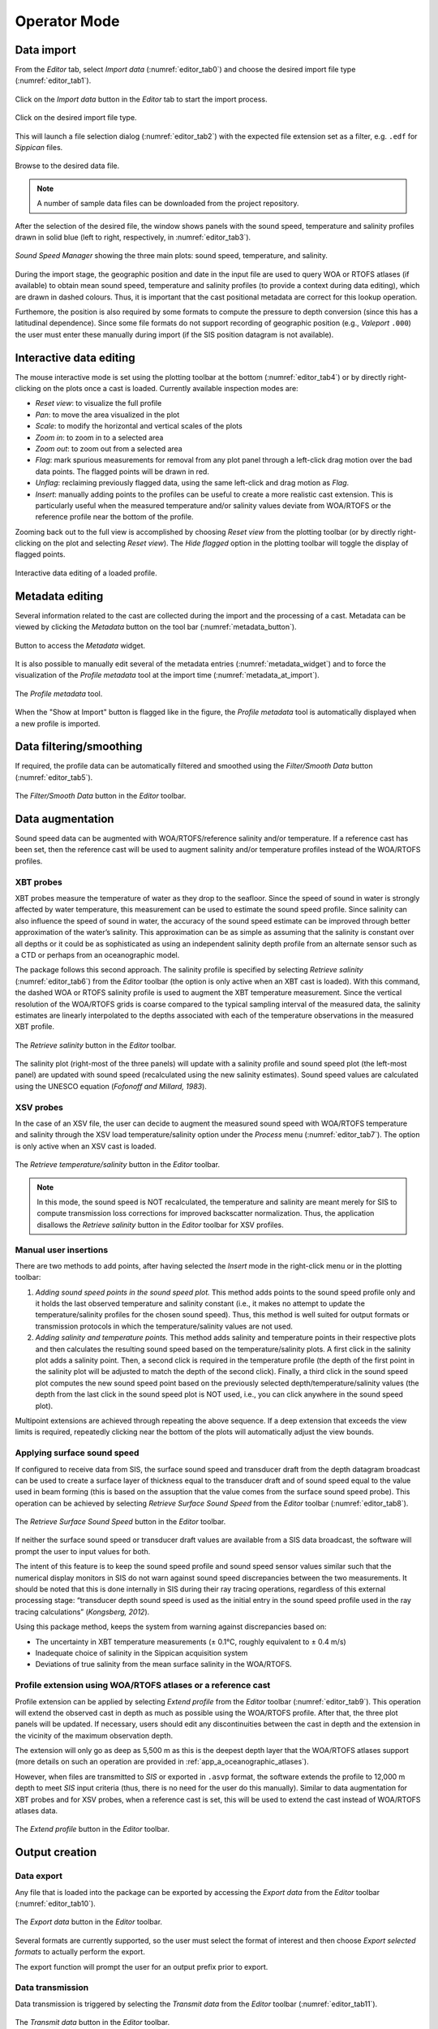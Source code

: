 .. _operator_mode:

*************
Operator Mode
*************

.. index::
   single: mode; operator


.. _data_import:

Data import
===========

.. index::
   single: data; import

From the *Editor* tab, select *Import data* (:numref:`editor_tab0`) and choose the desired import file type (:numref:`editor_tab1`).

.. _editor_tab0:
.. figure:: ./_static/editor_tab0.png
    :width: 640px
    :align: center
    :alt: alternate text
    :figclass: align-center

    Click on the *Import data* button in the *Editor* tab to start the import process.

.. _editor_tab1:
.. figure:: ./_static/editor_tab1.png
    :width: 400px
    :align: center
    :alt: alternate text
    :figclass: align-center

    Click on the desired import file type.

This will launch a file selection dialog (:numref:`editor_tab2`) with the expected file extension set as a filter, e.g. ``.edf``
for *Sippican* files.

.. _editor_tab2:
.. figure:: ./_static/editor_tab2.png
    :width: 500px
    :align: center
    :alt: alternate text
    :figclass: align-center

    Browse to the desired data file.

.. note:: A number of sample data files can be downloaded from the project repository.

After the selection of the desired file, the window shows panels with the sound speed, temperature and
salinity profiles drawn in solid blue (left to right, respectively, in :numref:`editor_tab3`).

.. _editor_tab3:
.. figure:: ./_static/editor_tab3.png
    :width: 640px
    :align: center
    :alt: alternate text
    :figclass: align-center

    *Sound Speed Manager* showing the three main plots: sound speed, temperature, and salinity.


During the import stage, the geographic position and date in the input file are used to query WOA or RTOFS
atlases (if available) to obtain mean sound speed, temperature and salinity profiles (to provide a context
during data editing), which are drawn in dashed colours. Thus, it is important that the cast positional metadata
are correct for this lookup operation.

Furthemore, the position is also required by some formats to compute the pressure to depth conversion (since this
has a latitudinal dependence). Since some file formats do not support recording of geographic position
(e.g., *Valeport* ``.000``) the user must enter these manually during import (if the SIS position datagram is
not available).


Interactive data editing
========================

The mouse interactive mode is set using the plotting toolbar at the bottom (:numref:`editor_tab4`) or by directly right-clicking
on the plots once a cast is loaded. Currently available inspection modes are:

* *Reset view*: to visualize the full profile
* *Pan*: to move the area visualized in the plot
* *Scale*: to modify the horizontal and vertical scales of the plots
* *Zoom in*: to zoom in to a selected area
* *Zoom out*: to zoom out from a selected area
* *Flag*: mark spurious measurements for removal from any plot panel through a left-click drag motion over the bad data points. The flagged points will be drawn in red.
* *Unflag*: reclaiming previously flagged data, using the same left-click and drag motion as *Flag*.
* *Insert*: manually adding points to the profiles can be useful to create a more realistic cast extension. This is particularly useful when the measured temperature and/or salinity values deviate from WOA/RTOFS or the reference profile near the bottom of the profile.

Zooming back out to the full view is accomplished by choosing *Reset view* from the plotting toolbar
(or by directly right-clicking on the plot and selecting *Reset view*).
The *Hide flagged* option in the plotting toolbar will toggle the display of flagged points.

.. _editor_tab4:
.. figure:: ./_static/editor_tab4.png
    :width: 640px
    :align: center
    :alt: data editing
    :figclass: align-center

    Interactive data editing of a loaded profile.


Metadata editing
================

Several information related to the cast are collected during the import and the processing of a cast.
Metadata can be viewed by clicking the *Metadata* button on the tool bar (:numref:`metadata_button`).

.. _metadata_button:
.. figure:: ./_static/metadata_button.png
    :width: 640px
    :align: center
    :alt: data editing
    :figclass: align-center

    Button to access the *Metadata* widget.

It is also possible to manually edit several of the metadata entries (:numref:`metadata_widget`) and to force the
visualization of the *Profile metadata* tool at the import time (:numref:`metadata_at_import`).

.. _metadata_widget:
.. figure:: ./_static/metadata_widget.png
    :width: 400px
    :align: center
    :alt: data editing
    :figclass: align-center

    The *Profile metadata* tool.

.. _metadata_at_import:
.. figure:: ./_static/metadata_at_import.png
    :width: 400px
    :align: center
    :alt: data editing
    :figclass: align-center

    When the "Show at Import" button is flagged like in the figure, the *Profile metadata* tool is automatically displayed when a new profile is imported.

Data filtering/smoothing
========================

If required, the profile data can be automatically filtered and smoothed using the *Filter/Smooth Data* button (:numref:`editor_tab5`).

.. _editor_tab5:
.. figure:: ./_static/editor_tab5.png
    :width: 640px
    :align: center
    :alt: data editing
    :figclass: align-center

    The *Filter/Smooth Data* button in the *Editor* toolbar.

Data augmentation
=================

Sound speed data can be augmented with WOA/RTOFS/reference salinity and/or temperature. If a reference cast has been set,
then the reference cast will be used to augment salinity and/or temperature profiles instead of the WOA/RTOFS profiles.

XBT probes
----------

.. index:: XBT

XBT probes measure the temperature of water as they drop to the seafloor. Since the speed of sound in water is
strongly affected by water temperature, this measurement can be used to estimate the sound speed profile.
Since salinity can also influence the speed of sound in water, the accuracy of the sound speed estimate
can be improved through better approximation of the water’s salinity. This approximation can be as simple as
assuming that the salinity is constant over all depths or it could be as sophisticated as using
an independent salinity depth profile from an alternate sensor such as a CTD or perhaps from an oceanographic model.

The package follows this second approach. The salinity profile is specified by selecting *Retrieve salinity*
(:numref:`editor_tab6`) from the *Editor* toolbar (the option is only active when an XBT cast is loaded). With this command,
the dashed WOA or RTOFS salinity profile is used to augment the XBT temperature measurement.
Since the vertical resolution of the WOA/RTOFS grids is coarse compared to the typical sampling interval
of the measured data, the salinity estimates are linearly interpolated to the depths associated
with each of the temperature observations in the measured XBT profile.

.. _editor_tab6:
.. figure:: ./_static/editor_tab6.png
    :width: 640px
    :align: center
    :alt: data editing
    :figclass: align-center

    The *Retrieve salinity* button in the *Editor* toolbar.

The salinity plot (right-most of the three panels) will update with a salinity profile and sound speed plot
(the left-most panel) are updated with sound speed (recalculated using the new salinity estimates).
Sound speed values are calculated using the UNESCO equation (*Fofonoff and Millard, 1983*).

XSV probes
----------

.. index:: XSV

In the case of an XSV file, the user can decide to augment the measured sound speed with WOA/RTOFS temperature and
salinity through the XSV load temperature/salinity option under the *Process* menu (:numref:`editor_tab7`).
The option is only active when an XSV cast is loaded.

.. _editor_tab7:
.. figure:: ./_static/editor_tab7.png
    :width: 640px
    :align: center
    :alt: data editing
    :figclass: align-center

    The *Retrieve temperature/salinity* button in the *Editor* toolbar.

.. note:: In this mode, the sound speed is NOT recalculated, the temperature and salinity are meant merely for SIS
    to compute transmission loss corrections for improved backscatter normalization.
    Thus, the application disallows the *Retrieve salinity* button in the *Editor* toolbar for XSV profiles.

Manual user insertions
----------------------

.. index:: manual insertion

There are two methods to add points, after having selected the *Insert* mode in the right-click menu or in the plotting
toolbar:

1. *Adding sound speed points in the sound speed plot.* This method adds points to the sound speed profile only and it holds the last observed temperature and salinity constant (i.e., it makes no attempt to update the temperature/salinity profiles for the chosen sound speed). Thus, this method is well suited for output formats or transmission protocols in which the temperature/salinity values are not used.

2. *Adding salinity and temperature points.* This method adds salinity and temperature points in their respective plots and then calculates the resulting sound speed based on the temperature/salinity plots. A first click in the salinity plot adds a salinity point. Then, a second click is required in the temperature profile (the depth of the first point in the salinity plot will be adjusted to match the depth of the second click). Finally, a third click in the sound speed plot computes the new sound speed point based on the previously selected depth/temperature/salinity values (the depth from the last click in the sound speed plot is NOT used, i.e., you can click anywhere in the sound speed plot).

Multipoint extensions are achieved through repeating the above sequence. If a deep extension that exceeds
the view limits is required, repeatedly clicking near the bottom of the plots will automatically adjust the view bounds.

Applying surface sound speed
----------------------------

If configured to receive data from SIS, the surface sound speed and transducer draft from the depth datagram broadcast
can be used to create a surface layer of thickness equal to the transducer draft and of sound speed equal
to the value used in beam forming (this is based on the assuption that the value comes
from the surface sound speed probe).
This operation can be achieved by selecting *Retrieve Surface Sound Speed* from the *Editor* toolbar
(:numref:`editor_tab8`).

.. _editor_tab8:
.. figure:: ./_static/editor_tab8.png
    :width: 640px
    :align: center
    :alt: data editing
    :figclass: align-center

    The *Retrieve Surface Sound Speed* button in the *Editor* toolbar.

If neither the surface sound speed or transducer draft values are available from a SIS data broadcast,
the software will prompt the user to input values for both.

The intent of this feature is to keep the sound speed profile and sound speed sensor values similar such that
the numerical display monitors in SIS do not warn against sound speed discrepancies between the two measurements.
It should be noted that this is done internally in SIS during their ray tracing operations,
regardless of this external processing stage: “transducer depth sound speed is used as the initial entry
in the sound speed profile used in the ray tracing calculations” (*Kongsberg, 2012*).

Using this package method, keeps the system from warning against discrepancies based on:

* The uncertainty in XBT temperature measurements (± 0.1°C, roughly equivalent to ± 0.4 m/s)
* Inadequate choice of salinity in the Sippican acquisition system
* Deviations of true salinity from the mean surface salinity in the WOA/RTOFS.

Profile extension using WOA/RTOFS atlases or a reference cast
-------------------------------------------------------------

.. index:: WOA; extension
.. index:: RTOFS; extension

Profile extension can be applied by selecting *Extend profile* from the *Editor* toolbar (:numref:`editor_tab9`).
This operation will extend the observed cast in depth as much as possible using the WOA/RTOFS profile.
After that, the three plot panels will be updated. If necessary, users should edit any discontinuities
between the cast in depth and the extension in the vicinity of the maximum observation depth.

The extension will only go as deep as 5,500 m as this is the deepest depth layer that the WOA/RTOFS atlases support
(more details on such an operation are provided in :ref:`app_a_oceanographic_atlases`).

However, when files are transmitted to *SIS* or exported in ``.asvp`` format, the software extends the profile
to 12,000 m depth to meet *SIS* input criteria (thus, there is no need for the user do this manually).
Similar to data augmentation for XBT probes and for XSV probes, when a reference cast is set,
this will be used to extend the cast instead of WOA/RTOFS atlases data.

.. _editor_tab9:
.. figure:: ./_static/editor_tab9.png
    :width: 640px
    :align: center
    :alt: extend profile
    :figclass: align-center

    The *Extend profile* button in the *Editor* toolbar.


Output creation
===============

Data export
-----------

.. index:: data; export

Any file that is loaded into the package can be exported by accessing the *Export data* from the *Editor* toolbar
(:numref:`editor_tab10`).

.. _editor_tab10:
.. figure:: ./_static/editor_tab10.png
    :width: 640px
    :align: center
    :alt: data export
    :figclass: align-center

    The *Export data* button in the *Editor* toolbar.

Several formats are currently supported, so the user must select the format of interest and
then choose *Export selected formats* to actually perform the export.

The export function will prompt the user for an output prefix prior to export.


.. _data_transmission:

Data transmission
-----------------

.. index:: data; transmission
.. index:: SIS

Data transmission is triggered by selecting the *Transmit data* from the *Editor* toolbar (:numref:`editor_tab11`).

.. _editor_tab11:
.. figure:: ./_static/editor_tab11.png
    :width: 640px
    :align: center
    :alt: data editing
    :figclass: align-center

    The *Transmit data* button in the *Editor* toolbar.

The recipients of such a transmission are configured in the configuration file (see :ref:`package_configuration`).
Given that the profile accepted by *SIS* often requires the application of a thinning algorithm,
a method *Preview thinning* is provided to inspect the result of such an algorithm before the actual transmission.


.. _ssm_database:

Database
========

.. index:: database

The package provides functionalities to permanently storage, delete and retrieve the sound speed profiles.
Any time that a profile is exported or transmitted, its data content is stored in the database.
A profile can also be stored in the database by using *Save to database* in the *Editor* toolbar (:numref:`save_to_database`).

.. _save_to_database:
.. figure:: ./_static/save_to_database.png
    :width: 640px
    :align: center
    :alt: data storage
    :figclass: align-center

    The *Save to database* menu entry in the *Process* menu.

In particular, each profile contains three types of stored data:

1. The raw data (that makes possible to redo the processing from scratch).
2. The processed samples (with flags to identify the various different source of data).
3. An optional SIS profile (that represents the result of the thinning process required by *Kongsberg SIS*).

Once stored in the database, the *Database* tab provides analysis functions and tools to manage the collected profiles (:numref:`database_tab0`).

.. _database_tab0:
.. figure:: ./_static/database_tab0.png
    :width: 640px
    :align: center
    :alt: data storage
    :figclass: align-center

    The *Database* tab provides access to the collected profiles and related tools.

Context menu
------------

The context menu provides access to different tools based on the number of selected profiles:

* Single-profile selection (:numref:`database_single_selection`).
* Pair-profile selection (:numref:`database_pair_selection`).
* Multi-profile selection (:numref:`database_multi_selection`).

.. _database_single_selection:
.. figure:: ./_static/database_single_selection.png
    :width: 640px
    :align: center
    :alt: single selection
    :figclass: align-center

    The single-selection context menu provides functionalities specific to a single profile.

.. _database_pair_selection:
.. figure:: ./_static/database_pair_selection.png
    :width: 640px
    :align: center
    :alt: pair selection
    :figclass: align-center

    The pair-selection context menu provides functionalities like ray-tracing comparison (:numref:`ray_tracing_comparison`) and bias plots (:numref:`bias_plots`).

.. _ray_tracing_comparison:
.. figure:: ./_static/database_ray_tracing_comparison.png
    :width: 500px
    :align: center
    :alt: ray-tracing comparison
    :figclass: align-center

    The ray-tracing comparison between the pair of selected profiles.

.. _bias_plots:
.. figure:: ./_static/database_bias_plots.png
    :width: 500px
    :align: center
    :alt: bias plots
    :figclass: align-center

    The plots show the vertical and the horizontal bias using the pair of selected profiles.

.. _database_multi_selection:
.. figure:: ./_static/database_multi_selection.png
    :width: 640px
    :align: center
    :alt: multi selection
    :figclass: align-center

    The multi-selection context menu provides functionalities that apply to multiple profiles (e.g., editing common metadata fields for multiple profiles).

Project and Profiles groups
---------------------------

The *Project* group provides functionalaties to:

* Create a new project (*New project* button).

* Rename an existing project (*Rename project* button).

* Switch among existing projects (*Switch project* button).

* Import data from an existing database to the current project (*Import data* button).

* Open the folder that contains the project databases (*Open folder* button).

From the *Profiles* group, it is possible to import (*Import profiles* button) or export (*Export profiles* button) multiple profiles.

Using the *Make plots* and *Export info* buttons (:numref:`database_make_plots`), you may:

* Export the profile metadata in several geographic formats: csv, kml, shapefile (e.g., :numref:`kml_export_fig`), and

* Create maps (:numref:`map_creation_fig`) and plots (:numref:`daily_plot_fig` and :numref:`aggregate_plot_fig`).

.. _database_make_plots:
.. figure:: ./_static/database_make_plots.png
    :width: 640px
    :align: center
    :alt: data storage
    :figclass: align-center

    The *Make plots* and *Export info* buttons in the *Profiles* group creates plots/maps and exports the metadata for all the profiles in the database.

.. index:: csv
.. index:: kml
.. index:: shapefile

.. _kml_export_fig:

.. figure:: ./_static/kml_export.png
    :width: 600px
    :align: center
    :alt: alternate text
    :figclass: align-center

    Loading result of the exported metadata (kml format) in Google Earth.

.. _map_creation_fig:

.. figure:: ./_static/map_creation.png
    :width: 600px
    :align: center
    :alt: alternate text
    :figclass: align-center

    Example of a map created from a stored SSP data set.

.. _daily_plot_fig:

.. figure:: ./_static/daily_plot.png
    :width: 500px
    :align: center
    :alt: alternate text
    :figclass: align-center

    Example of a daily plot that can be created from a stored SSP data set.

.. _aggregate_plot_fig:
.. figure:: ./_static/aggregate_plot.png
    :width: 500px
    :align: center
    :alt: alternate text
    :figclass: align-center

    Example of aggregate plot to study the sound speed variability during a selected time span.

Additional functionalities
==========================

Create a WOA or RTOFS profile
-----------------------------

.. index:: WOA, synthetic profile
.. index:: RTOFS, synthetic profile

It is possible to upload a single WOA or RTOFS profile to *SIS*.
This can be done by first select WOA09 atlas or RTOFS atlas under the *Input data* button in the *Editor* toolbar
(:numref:`editor_tab12`).

.. _editor_tab12:
.. figure:: ./_static/editor_tab12.png
    :width: 360px
    :align: center
    :alt: data storage
    :figclass: align-center

    The *Input data* button in the *Editor* toolbar.

This will trigger a series of question dialogs that will determine use of the SIS date/position input
for the query position or an user provided input. After that, a surface sound speed can be applied,
and finally the resulting cast can be sent as described in :ref:`data_transmission`.

The new cast will be given the filename YYYYMMDD_HHMMSS_WOA or YYYYMMDD_HHMMSS_RTOFS with the date/time
in the filename based on the query time of the cast.


Request profile from SIS
------------------------

.. index:: SIS, profile

The *Input data* in the *Editor* toolbar can also be used to retrieve the cast currently being used by *SIS* and
use it to create a new profile.

This is only possible if the package is receiving data transmissions from *SIS*.
If it is not, the package will request a cast and will wait a few seconds until it times out on the request.
During this wait period, the package will be unresponsive to further user interaction.

If a profile is received, it will be given the name ``YYYYMMDD_HHMMSS_SIS`` with the date/time in the filename
based on the cast time recorded by *SIS*.

There are a number of shortcomings regarding the Kongsberg datagram format for sound speed profiles:

* It does not preserve the latitude/longitude of the observed cast. You will be prompted to enter the position of the cast when you request the cast from SIS. It is up to you to determine the position as accurately as you require it to be, perhaps by consulting CTD/XBT logs.
* The observation time associated with the cast is known to be incorrect in the *SIS* sound speed profile datagram format so it is not necessarily straightforward to use the observation time to look up the navigation.
* Temperature and salinity are not included in the datagram, even if they are provided to *SIS* when the associated cast was originally uploaded (they are preserved internally in SIS, however).

These shortcomings are overcome through the use of the “W” datagram in *SIS*, however, it is not currently possible
to dynamically request this datagram from *SIS* (though it is possible to have *SIS* broadcast it
as discussed in the section :ref:`method_2`).

Using a reference cast
----------------------

There are several scenarios where a CTD profile can be used as a reference cast by this package:

* To support XBT measurements by providing a salinity profile measurement in place of using an assumed constant salinity
* To augment SVP/XSV casts with temperature and salinity profiles to improve seafloor backscatter attenuation corrections
* Since CTD cast typically sample much deeper than most XBT probes, to provide an improved vertical extrapolation to the XBT cast.

To establish a reference cast, the desired cast is imported using the same mechanism described in :ref:`data_import`.
After that the profile is verified, edited and perhaps extended further in depth using an oceanographic database,
it is set as the reference profile by selecting "Reference cast" in the *Editor* toolbar (:numref:`editor_tab13`).

.. _editor_tab13:
.. figure:: ./_static/editor_tab13.png
    :width: 640px
    :align: center
    :alt: data storage
    :figclass: align-center

    The *Reference cast* button in the *Editor* toolbar.

Once a profile is set as the reference cast, the reference profile is drawn in orange.
This cast is retained in memory as the currently loaded cast to allow for additional operations,
such as exporting or transmission to a sounder. The reference profile can be cleared from memory at any time
via the *Clear reference cast* option under the *Reference cast* menu (:numref:`editor_tab14`).
Further extensions and augmentations will then use WOA/RTOFS.

.. _editor_tab14:
.. figure:: ./_static/editor_tab14.png
    :width: 280px
    :align: center
    :alt: reference cast
    :figclass: align-center

    The *Reference cast* tool.

The reference cast can be reimported into memory by choosing *Reload reference cast as current profile* from the *Reference cast* menu.
This will load a copy of the reference cast into memory for further manipulation.
If desired, the edited version can then be set as the new reference cast and will replace the previous version.
Prior to setting a cast as the reference cast, it is advisable to store it in database such that future sessions
do not need to repeat any reference cast processing.

Refraction monitor
------------------

.. note::
    This plugin is currently disabled.

An experimental feature has been set up to allow the user to establish the impact
of their currently loaded sound speed profile on the refraction correction by plotting swath data
with the new sound speed profile applied prior to sending the profile to the multibeam echosounder.

This provides a preview of the effect of the new sound speed profile allowing appropriate action
if the results are not as expected without introducing artifacts into the multibeam data stream.

.. Figure – Refraction monitor showing the effects of new sound speed profile before its application, as well as the application of a bias using the Profile Correction slider (at the bottom)

.. As an example scenario, the currently loaded profile is requested from *SIS* and is set as the reference profile.
    A new WOA profile can then be generated using the reported position from *SIS*.

.. The refraction monitor can thus be used to evaluate if the profile in use by *SIS* does a better refraction correction
    than the WOA profile. The refraction correction from the WOA profile can be adjusted using the slider bar
    in the *Refraction Monitor*, this adds a bias to the WOA profile (units are dm/s) and then recomputes
    the new potential swath profile using the adjusted WOA profile.
    If the user decided to send this profile to *SIS* and if the refraction corrector was non-zero,
    the package will ask the user whether or not they want to apply this corrector to the currently loaded profile
    prior to sending it to the echosounder.

.. A few other notes on the *Refraction Monitor*:
    * If the *Refraction Monitor* window is closed, the slider bar corrector value is ignored during transmission of a profile.
    * The *Refraction Monitor* window will close automatically when the package closes a profile or generates a new profile.
    * If running in *Server mode*, the slider bar corrector value is applied during transmission without user confirmation.
    * The slider bar corrector value is reset to zero after transmission of the profile both for measured profiles and server profiles.

.. index:: refraction; monitor

Network data reception
----------------------

The package is configurable to listen on specified ports for UDP input of sound speed cast data.
Currently supported systems are *MVP* and *Sippican*. See :ref:`app_b_connection_settings` for more on how
to configure these systems. The port numbers associated with various data sources can be changed
in the ``setup.db`` file using the *Setup* tab.

Upon reception of a network cast, the display panels will be colored red to indicate that operator intervention
is required in order to further process the data and deliver it to the multibeam acquisition system.
Once the cast has been processed and delivered, the statusbar color-coding will return to the normal background.

If the *Server mode* happened to have been running at the moment of reception, it will be stopped and
the received cast will be displayed as described above.

